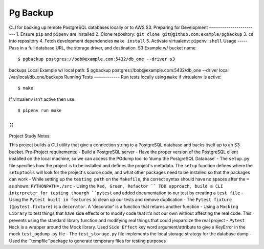 Pg Backup
========
CLI for backing up remote PostgreSQL databases locally or to AWS S3.
Preparing for Development
-------------------------
1. Ensure ``pip`` and ``pipenv`` are installed
2. Clone repository: ``git clone git@github.com:example/pgbackup``
3. ``cd`` into repository
4. Fetch development dependencies ``make install``
5. Activate virtualenv: ``pipenv shell``
Usage
-----
Pass in a full database URL, the storage driver, and destination.
S3 Example w/ bucket name:
::
 $ pgbackup postgres://bob@example.com:5432/db_one --driver s3
backups
Local Example w/ local path:
$ pgbackup postgres://bob@example.com:5432/db_one --driver
local /var/local/db_one/backups
Running Tests
-------------
Run tests locally using ``make`` if virtualenv is active:
::
 $ make
If virtualenv isn’t active then use:
::
 $ pipenv run make

-----
-----
::
_____________________________________________
Project Study Notes:

This project builds a CLI utility that give a connection string to a PostgreSQL database and backs itself up to an S3 bucket.
Pre-Project requirements:
- Build a PostgreSQL server
- Have the proper version of the PostgreSQL client installed on the local machine, so we can access the PGdump tool to ‘dump the PostgreSQL Database’
- The ``setup.py`` file specifies how the project is to be installed and defines the project's metadata. The ``setup`` function defines where the ``setuptools`` will look for the project's source code, and what other packages need to be installed so that the packages can work
- While setting up the ``testing path`` on the ``Makefile``, the correct syntax should have no spaces after the ``=`` as shown: ``PYTHONPATH=./src`` 
- Using the ``Red, Green, Refactor `` TDD approach, build a CLI interpreter for testing thourgh ``pytest`` and added documentation to our test by creating a ``test file``
- Using the ``Pytest built in features`` to clean up our tests and remove duplication
- The ``Pytest fixture (@pytest.fixture)`` is a ``decorator``. A 'decorator' is a function that returns another function 
- Using a ``Mocking Library`` to test things that have side effects or to modify code that it's not our own without affecting the real code. This prevents using the standard library function and modifying real things that could jeopardize the real project 
- ``Pytest Mock`` is a wrapper around the  Mock library. Used ``Side Effect`` key word argument/attribute to give a KeyError in the mock ``test_pgdump.py`` file 
- The ``test_storage.py`` file implements the local storage strategy for the database dump 
- Used the ``tempfile``package to generate temporary files for testing purposes